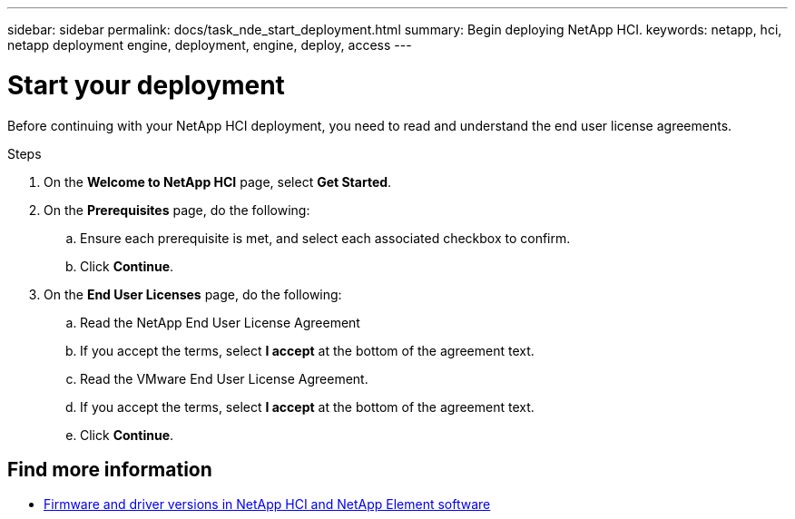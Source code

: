 ---
sidebar: sidebar
permalink: docs/task_nde_start_deployment.html
summary: Begin deploying NetApp HCI.
keywords: netapp, hci, netapp deployment engine, deployment, engine, deploy, access
---

= Start your deployment
:hardbreaks:
:nofooter:
:icons: font
:linkattrs:
:imagesdir: ../media/
:keywords: hci, release notes, vcp, element, management services, firmware

[.lead]
Before continuing with your NetApp HCI deployment, you need to read and understand the end user license agreements.

.Steps

. On the *Welcome to NetApp HCI* page, select *Get Started*.
. On the *Prerequisites* page, do the following:
.. Ensure each prerequisite is met, and select each associated checkbox to confirm.
.. Click *Continue*.
. On the *End User Licenses* page, do the following:
.. Read the NetApp End User License Agreement
.. If you accept the terms, select *I accept* at the bottom of the agreement text.
.. Read the VMware End User License Agreement.
.. If you accept the terms, select *I accept* at the bottom of the agreement text.
.. Click *Continue*.

[discrete]
== Find more information
* https://kb.netapp.com/Advice_and_Troubleshooting/Hybrid_Cloud_Infrastructure/NetApp_HCI/Firmware_and_driver_versions_in_NetApp_HCI_and_NetApp_Element_software[Firmware and driver versions in NetApp HCI and NetApp Element software^]

